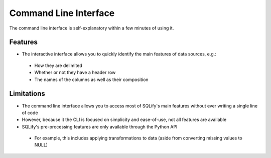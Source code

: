 Command Line Interface
=====================

The command line interface is self-explanatory within a few minutes of using it.

Features
---------
* The interactive interface allows you to quickly identify the main features of data sources, e.g.:
 * How they are delimited
 * Whether or not they have a header row
 * The names of the columns as well as their composition

Limitations
------------

* The command line interface allows you to access most of SQLify's main features without ever writing a single line of code
* However, because it the CLI is focused on simplicity and ease-of-use, not all features are available
* SQLify's pre-processing features are only available through the Python API
 * For example, this includes applying transformations to data (aside from converting missing values to NULL)
